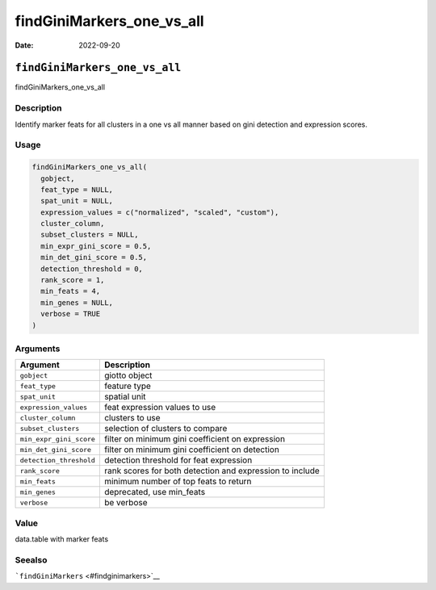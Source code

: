 ==========================
findGiniMarkers_one_vs_all
==========================

:Date: 2022-09-20

``findGiniMarkers_one_vs_all``
==============================

findGiniMarkers_one_vs_all

Description
-----------

Identify marker feats for all clusters in a one vs all manner based on
gini detection and expression scores.

Usage
-----

.. code:: r

   findGiniMarkers_one_vs_all(
     gobject,
     feat_type = NULL,
     spat_unit = NULL,
     expression_values = c("normalized", "scaled", "custom"),
     cluster_column,
     subset_clusters = NULL,
     min_expr_gini_score = 0.5,
     min_det_gini_score = 0.5,
     detection_threshold = 0,
     rank_score = 1,
     min_feats = 4,
     min_genes = NULL,
     verbose = TRUE
   )

Arguments
---------

+-------------------------------+--------------------------------------+
| Argument                      | Description                          |
+===============================+======================================+
| ``gobject``                   | giotto object                        |
+-------------------------------+--------------------------------------+
| ``feat_type``                 | feature type                         |
+-------------------------------+--------------------------------------+
| ``spat_unit``                 | spatial unit                         |
+-------------------------------+--------------------------------------+
| ``expression_values``         | feat expression values to use        |
+-------------------------------+--------------------------------------+
| ``cluster_column``            | clusters to use                      |
+-------------------------------+--------------------------------------+
| ``subset_clusters``           | selection of clusters to compare     |
+-------------------------------+--------------------------------------+
| ``min_expr_gini_score``       | filter on minimum gini coefficient   |
|                               | on expression                        |
+-------------------------------+--------------------------------------+
| ``min_det_gini_score``        | filter on minimum gini coefficient   |
|                               | on detection                         |
+-------------------------------+--------------------------------------+
| ``detection_threshold``       | detection threshold for feat         |
|                               | expression                           |
+-------------------------------+--------------------------------------+
| ``rank_score``                | rank scores for both detection and   |
|                               | expression to include                |
+-------------------------------+--------------------------------------+
| ``min_feats``                 | minimum number of top feats to       |
|                               | return                               |
+-------------------------------+--------------------------------------+
| ``min_genes``                 | deprecated, use min_feats            |
+-------------------------------+--------------------------------------+
| ``verbose``                   | be verbose                           |
+-------------------------------+--------------------------------------+

Value
-----

data.table with marker feats

Seealso
-------

```findGiniMarkers`` <#findginimarkers>`__

